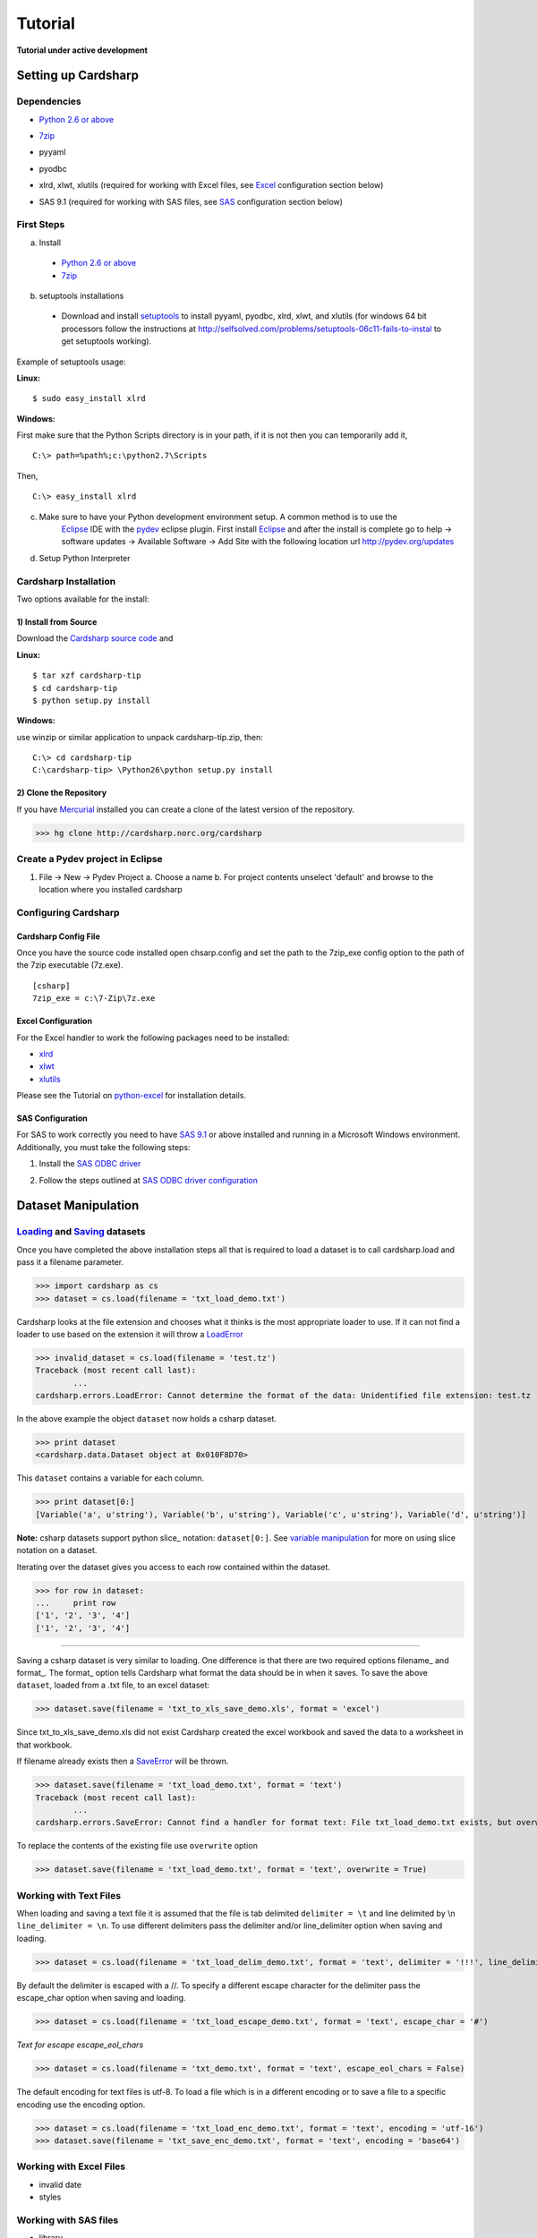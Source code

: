 Tutorial
========

**Tutorial under active development**

Setting up Cardsharp
--------------------

Dependencies
~~~~~~~~~~~~
- `Python 2.6 or above`_
- 7zip_
- pyyaml
- pyodbc
- xlrd, xlwt, xlutils (required for working with Excel files, see Excel_ configuration section below)
- SAS 9.1 (required for working with SAS files, see SAS_ configuration section below)

	.. _Python 2.6 or above: http://www.python.org/download/
	.. _7zip: http://www.7-zip.org/

First Steps
~~~~~~~~~~~
a. Install

  - `Python 2.6 or above`_
  - 7zip_

  .. _Python 2.6 or above: http://www.python.org/download/
  .. _7zip: http://www.7-zip.org/
  
b. setuptools installations

 - Download and install setuptools_ to install pyyaml, pyodbc, xlrd, xlwt, and xlutils (for windows 64 bit processors follow the 
   instructions at http://selfsolved.com/problems/setuptools-06c11-fails-to-instal to get setuptools working).

 .. _setuptools: http://pypi.python.org/pypi/setuptools
 
Example of setuptools usage:

**Linux:**
::
	$ sudo easy_install xlrd

**Windows:**

First make sure that the Python Scripts directory is in your path, if it is not then you can temporarily add it,
::
	C:\> path=%path%;c:\python2.7\Scripts
  
Then,
::
	C:\> easy_install xlrd

c. Make sure to have your Python development environment setup. A common method is to use the 
	 Eclipse_ IDE with the pydev_ eclipse plugin. First install Eclipse_ and after the install 
	 is complete go to help -> software updates -> Available Software -> Add Site with the following 
	 location url http://pydev.org/updates
	 
   .. _Eclipse: http://www.eclipse.org/downloads/
   .. _pydev: http://pydev.org/download.html
   
   
d. Setup Python Interpreter 
  
Cardsharp Installation
~~~~~~~~~~~~~~~~~~~~~~
Two options available for the install:

1) Install from Source
''''''''''''''''''''''
Download the `Cardsharp source code`_ and

**Linux:**
::
	$ tar xzf cardsharp-tip
	$ cd cardsharp-tip
	$ python setup.py install

.. _Cardsharp source code: http://bitbucket.org/catsclaw/cardsharp/downloads

**Windows:**

use winzip or similar application to unpack cardsharp-tip.zip, then:
::
	C:\> cd cardsharp-tip
	C:\cardsharp-tip> \Python26\python setup.py install

2) Clone the Repository
'''''''''''''''''''''''
If you have Mercurial_ installed you can create a clone of the latest version of the repository.

>>> hg clone http://cardsharp.norc.org/cardsharp

.. _Mercurial: http://mercurial.selenic.com/

Create a Pydev project in Eclipse
~~~~~~~~~~~~~~~~~~~~~~~~~~~~~~~~~~~
1) File -> New -> Pydev Project
   a. Choose a name
   b. For project contents unselect 'default' and browse to the location where you installed cardsharp

Configuring Cardsharp
~~~~~~~~~~~~~~~~~~~~~

Cardsharp Config File
'''''''''''''''''''''
Once you have the source code installed open chsarp.config and set the path to the 7zip_exe config option
to the path of the 7zip executable (7z.exe). 
::
	[csharp]
	7zip_exe = c:\7-Zip\7z.exe

.. _Excel:

Excel Configuration
'''''''''''''''''''
For the Excel handler to work the following packages need to be installed:

* `xlrd <http://pypi.python.org/pypi/xlrd>`_
* `xlwt <http://pypi.python.org/pypi/xlwt>`_
* `xlutils <http://pypi.python.org/pypi/xlutils>`_

Please see the Tutorial on python-excel_ for installation details.
	.. _python-excel: http://www.python-excel.org/

.. _SAS:

SAS Configuration
'''''''''''''''''
For SAS to work correctly you need to have `SAS 9.1`_ or above installed and running in a Microsoft Windows environment.
Additionally, you must take the following steps:

1. Install the `SAS ODBC driver`_
2. Follow the steps outlined at `SAS ODBC driver configuration`_

	.. _SAS 9.1: http://www.sas.com/
	.. _SAS ODBC driver: http://www.sas.com/apps/demosdownloads/92_SDL_sysdep.jsp?packageID=000606&jmpflag=N
	.. _SAS ODBC driver configuration: http://support.sas.com/techsup/technote/ts626.html
	
Dataset Manipulation
--------------------
Loading_ and Saving_ datasets
~~~~~~~~~~~~~~~~~~~~~~~~~~~~~
.. _Filename_ex:

Once you have completed the above installation steps all that is required to load a dataset is to call 
cardsharp.load and pass it a filename parameter.  

>>> import cardsharp as cs
>>> dataset = cs.load(filename = 'txt_load_demo.txt')

Cardsharp looks at the file extension and chooses what it thinks is the most appropriate loader to use. 
If it can not find a loader to use based on the extension it will throw a LoadError_

>>> invalid_dataset = cs.load(filename = 'test.tz')
Traceback (most recent call last):
	...
cardsharp.errors.LoadError: Cannot determine the format of the data: Unidentified file extension: test.tz  

.. _LoadError: ../modules/errors.html

In the above example the object ``dataset`` now holds a csharp dataset.

>>> print dataset
<cardsharp.data.Dataset object at 0x010F8D70>

This ``dataset`` contains a variable for each column.

>>> print dataset[0:]
[Variable('a', u'string'), Variable('b', u'string'), Variable('c', u'string'), Variable('d', u'string')]

**Note:** csharp datasets support python slice_ notation: ``dataset[0:]``. 
See `variable manipulation`_ for more on using slice notation on a dataset.

Iterating over the dataset gives you access to each row contained within the dataset.

>>> for row in dataset:
... 	print row
['1', '2', '3', '4']
['1', '2', '3', '4']

--------

.. _Saving:

Saving a csharp dataset is very similar to loading. One difference is that there are two required options 
filename_ and format_. The format_ option tells Cardsharp what format the data should be in when it saves. 
To save the above ``dataset``, loaded from a .txt file, to an excel dataset: 

>>> dataset.save(filename = 'txt_to_xls_save_demo.xls', format = 'excel')

Since txt_to_xls_save_demo.xls did not exist Cardsharp created the excel workbook and saved the data to a worksheet in that workbook.

If filename already exists then a SaveError_ will be thrown.

>>> dataset.save(filename = 'txt_load_demo.txt', format = 'text')
Traceback (most recent call last):
	...
cardsharp.errors.SaveError: Cannot find a handler for format text: File txt_load_demo.txt exists, but overwrite is not set

.. _SaveError: ../modules/errors.html

To replace the contents of the existing file use ``overwrite`` option

>>> dataset.save(filename = 'txt_load_demo.txt', format = 'text', overwrite = True)

Working with Text Files
~~~~~~~~~~~~~~~~~~~~~~~

.. _Delimiter_ex:

When loading and saving a text file it is assumed that the file is tab delimited ``delimiter = \t`` 
and line delimited by \\n ``line_delimiter = \n``. To use different delimiters pass the delimiter and/or 
line_delimiter option when saving and loading. 

>>> dataset = cs.load(filename = 'txt_load_delim_demo.txt', format = 'text', delimiter = '!!!', line_delimiter = '\n\n\n')

By default the delimiter is escaped with a //. To specify a different escape character for the delimiter 
pass the escape_char option when saving and loading.

>>> dataset = cs.load(filename = 'txt_load_escape_demo.txt', format = 'text', escape_char = '#')

*Text for escape escape_eol_chars*
 
>>> dataset = cs.load(filename = 'txt_demo.txt', format = 'text', escape_eol_chars = False)

The default encoding for text files is utf-8. To load a file which is in a different encoding or to save a
file to a specific encoding use the encoding option.

>>> dataset = cs.load(filename = 'txt_load_enc_demo.txt', format = 'text', encoding = 'utf-16')
>>> dataset.save(filename = 'txt_save_enc_demo.txt', format = 'text', encoding = 'base64')
 
Working with Excel Files
~~~~~~~~~~~~~~~~~~~~~~~~
* invalid date
* styles
 
Working with SAS files
~~~~~~~~~~~~~~~~~~~~~~
* library
	
Get Dataset Information
~~~~~~~~~~~~~~~~~~~~~~~
* list datasets
* get info

Creating a Dataset
~~~~~~~~~~~~~~~~~~
To create a new csharp dataset call Dataset and pass it a list of tuples (variable name, variable type)

>>> import cardsharp as cs
>>> ds1 = cs.Dataset([('a', 'string'), ('b', 'integer'), ('c', 'datetime')])
>>> ds1[0:]
[Variable(u'a', u'string'), Variable(u'b', u'integer'), Variable(u'c', u'datetime')]

Another method is to pass a list of variable names. When a (variable name, variable type) tuple is not provided
the variable type is defaulted to 'string'.

>>> ds = cs.Dataset(['a', 'b', 'c'])
>>> ds[0:]
[Variable(u'a', u'string'), Variable(u'b', u'string'), Variable(u'c', u'string')]

**Note:** Be careful when trying to create a dataset with only one variable. Since a string is an iterator 
passing a single string to dataset will result in creating a dataset with one variable for each character 
in the string

>>> ds = cs.Dataset('abc')
>>> ds[0:]
[Variable(u'a', u'string'), Variable(u'b', u'string'), Variable(u'c', u'string')]

>>> ds = cs.Dataset(('a','integer'))
>>> ds[0:]
[Variable(u'a', u'string'), Variable(u'integer', u'string')]

>>> ds = cs.Dataset([('a','integer'),])
>>> ds[0:]
[Variable(u'a', u'integer')]

Adding a row
~~~~~~~~~~~~
Once you have created a dataset you may want to fill it up with data. You can add a row to the dataset 
with the add_row method. Add_row takes a list of values and assigns them to the variables in the order they are supplied. 

>>> import cardsharp as cs
>>> ds = cs.Dataset(list ((x, 'integer') for x in map(chr, range(97, 117))))
>>> ds.add_row(range(20))
>>> ds.add_row(range(20))
>>> def print_row(ds): 
...     for row in ds: 
...         print row
>>> print_row(ds)
[0, 1, 2, 3, 4, 5, 6, 7, 8, 9, 10, 11, 12, 13, 14, 15, 16, 17, 18, 19]
[0, 1, 2, 3, 4, 5, 6, 7, 8, 9, 10, 11, 12, 13, 14, 15, 16, 17, 18, 19]

If your list of values is less then the number of variables None will be assigned to the variables that have missing values.

>>> ds.add_row(range(18))
>>> print_row(ds)
[0, 1, 2, 3, 4, 5, 6, 7, 8, 9, 10, 11, 12, 13, 14, 15, 16, 17, 18, 19]
[0, 1, 2, 3, 4, 5, 6, 7, 8, 9, 10, 11, 12, 13, 14, 15, 16, 17, 18, 19]
[0, 1, 2, 3, 4, 5, 6, 7, 8, 9, 10, 11, 12, 13, 14, 15, 16, 17, None, None]

If you supply more values than variables a FormatError will be thrown.

>>> ds.add_row(range(21))
Traceback (most recent call last):
	...
cardsharp.errors.FormatError: Cannot store u'b' in Format('integer')

Dropping a row
~~~~~~~~~~~~~~

>>> import cardsharp as cs
>>> ds = cs.Dataset('abc')
>>> ds.add_row('abc')
>>> ds.add_row('abc')
>>> ds[0:]
['a', 'b', 'c']
['a', 'b', 'c']
>>> for row in ds:
... 	row.delete()
>>> ds.add_row('def')
>>> for row in ds:
... 	print row
['d', 'e', 'f']


Waiting
~~~~~~~

Cardsharp:
cs.wait()

Dataset:
dataset.wait()

>>> import cardsharp as cs
>>> ds = cs.Dataset('abc')
>>> for x in range(1000):
... 	ds.add_row('abc')
>>> ds.save(filename = 'wait_demo.txt', format = 'text')
>>> ds1 = ds.load(filename = 'wait_demo.txt', format = 'text')

Tells Cardsharp to wait until no active marks before continuing
>>> ds.save(filename = 'wait_demo.txt', format = 'text')
>>> cs.wait()
>>> ds1 = ds.load(filename = 'wait_demo.txt', format = 'text')

Tells Cardsharp to wait until no active marks on ds before continuing 
>>> ds.save(filename = 'wait_demo.txt', format = 'text')
>>> ds.wait()
>>> ds1 = ds.load(filename = 'wait_demo.txt', format = 'text')



Options
~~~~~~~
Cardsharp supports the following load and save options.

filename_ : All : Required
	Name of the file you are trying to save to or load from

format_ : All : Required
	The format of the dataset you are trying to save or load
	
+-----------------------+------------+-------------------+
| Load/Save Paramerter  | Applies To |      Example      |
+-----------------------+------------+-------------------+
| filename_             |    All     | Filename_ex_      |
+-----------------------+------------+-------------------+
| format_               |    All     | Format_ex_        |
+-----------------------+------------+-------------------+
| handler_              |    All     | Handler_ex_       |
+-----------------------+------------+-------------------+
| dataset_              |    All     | Dataset_ex_       |
+-----------------------+------------+-------------------+
| limit_                |    All     | Limit_ex_         |
+-----------------------+------------+-------------------+
| sample_               |    All     | Sample_ex_        |
+-----------------------+------------+-------------------+
| skip_                 |    All     | Skip_ex_          |
+-----------------------+------------+-------------------+
| rename_     ????      |    All     | Rename_ex_        |
+-----------------------+------------+-------------------+
| delimiter_            |    Text    | Delimiter_ex_     |
+-----------------------+------------+-------------------+
| line_delimiter_       |    Text    | Line_delim_ex_    |
+-----------------------+------------+-------------------+
| escape_char_          |    Text    | Escape_char_ex_   |
+-----------------------+------------+-------------------+
| escape_eol_chars_     |    Text    | Esc_eol_chrs_ex_  |
+-----------------------+------------+-------------------+
| encoding_             |    Text    | Encoding_ex_      |
+-----------------------+------------+-------------------+
| invalid_date_         |   Excel    | Invalid_date_ex_  | 
+-----------------------+------------+-------------------+
| styles_               |   Excel    | Styles_ex_        |
+-----------------------+------------+-------------------+
| library_              |    SAS     | Library_ex_       |
+-----------------------+------------+-------------------+

.. _Loading: 

.. _Format_ex:
	
To specify which format Cardsharp should use to load the file as pass in a format parameter, this will 
also help determine the handler that Cardsharp should use.

>>> dataset = cs.load(filename = 'txt_demo.txt', format = 'text')
	
.. _Handler_ex:

While there currently are none, Cardsharp supports multiple loaders for a given file format, to force 
Cardsharp to use a specific loader use the handler_ parameter.

>>> dataset = cs.load(filename = 'txt_demo.txt', format = 'text', handler = 'cardsharp.loaders.text')

.. _Dataset_ex: 

>>> d1 = cs.load(filename = 'excel_demo.txt', format = 'excel' dataset = 'Sheet1')
>>> d2 = cs.load(filename = 'excel_demo.txt', format = 'excel' dataset = 'Sheet2')

.. _Limit_ex:

Limit: To limit the dataset to a certain number of rows pass the number of rows you want included 
to the limit parameter. Cardsharp will load limit number of rows starting at row 0. 
Below example limits the dataset to the first two rows. 

>>> dataset = cs.load(filename = 'txt_demo.txt', format = 'text', limit = 2)

.. _Sample_ex:

Sample: To get a sample of the dataset pass in the sample parameter, 0 < valid_range <= 1. 
The sample paramet make every row have an x chance to be loaded where x = sample. In the below example 
each row will have a 50% chance to be loaded.
 
>>> dataset = cs.load(filename = 'txt_demo.txt', format = 'text', sample = .5)

.. _Skip_ex:

Skip: To skip rows when loading pass the number of rows you want to skip to the skip parameter. 
Below example skips the first three rows in the dataset.

>>> dataset = cs.load(filename = 'txt_demo.txt', format = 'text', skip = 3)

.. _rename:

Rename: Internal function?

Variable Manipulation
---------------------
Add Variables
~~~~~~~~~~~~~

Drop Variables
~~~~~~~~~~~~~~
>>> import cardsharp as cs
>>> ds = cs.Dataset(list ((x, 'integer') for x in map(chr, range(97, 117))))
>>> ds.add_row(range(20))
>>> ds.add_row(range(20))
>>> for row in ds: print row
[0, 1, 2, 3, 4, 5, 6, 7, 8, 9, 10, 11, 12, 13, 14, 15, 16, 17, 18, 19]
[0, 1, 2, 3, 4, 5, 6, 7, 8, 9, 10, 11, 12, 13, 14, 15, 16, 17, 18, 19]

remove an individual column from the dataset by directly calling the variable's integer index

>>> del ds[0]
>>> del ds[-1]
>>> for row in ds: print row
[1, 2, 3, 4, 5, 6, 7, 8, 9, 10, 11, 12, 13, 14, 15, 16, 17, 18]
[1, 2, 3, 4, 5, 6, 7, 8, 9, 10, 11, 12, 13, 14, 15, 16, 17, 18]

remove ranges of columns with slice notation using variable index

>>> del ds[-4:]
>>> for row in ds: print row
[1, 2, 3, 4, 5, 6, 7, 8, 9, 10, 11, 12, 13, 14]
[1, 2, 3, 4, 5, 6, 7, 8, 9, 10, 11, 12, 13, 14]

using variable names in slice: remove ranges of columns

>>> del ds['b':'d']
>>> for row in ds: print row
[3, 4, 5, 6, 7, 8, 9, 10, 11, 12, 13, 14]
[3, 4, 5, 6, 7, 8, 9, 10, 11, 12, 13, 14]

remove columns with extended slice step argument

>>> del ds[::-3]
>>> for row in ds: print row
[3, 4, 6, 7, 9, 10, 12, 13]
[3, 4, 6, 7, 9, 10, 12, 13]
	
Set Variable Values
~~~~~~~~~~~~~~~~~~~
>>> import cardsharp as cs
>>> ds = cs.Dataset(list ((x, 'integer') for x in map(chr, range(97, 117))))
>>> ds.add_row(range(20))
>>> ds.add_row(range(20))
>>> def print_row(ds): 
...     for row in ds: 
...         print row
>>> print_row(ds)
[0, 1, 2, 3, 4, 5, 6, 7, 8, 9, 10, 11, 12, 13, 14, 15, 16, 17, 18, 19]
[0, 1, 2, 3, 4, 5, 6, 7, 8, 9, 10, 11, 12, 13, 14, 15, 16, 17, 18, 19]

assign values to individual columns in the dataset by assigning to the variable's integer index 

>>> for row in ds: 
...     ds[0] = 100
>>> print_row(ds)
[100, 1, 2, 3, 4, 5, 6, 7, 8, 9, 10, 11, 12, 13, 14, 15, 16, 17, 18, 19]
[100, 1, 2, 3, 4, 5, 6, 7, 8, 9, 10, 11, 12, 13, 14, 15, 16, 17, 18, 19]

assign values to ranges of columns with slice notation using variable index

>>> for row in ds: 
...     ds[14:] = 0
>>> print_row(ds)
[100, 1, 2, 3, 4, 5, 6, 7, 8, 9, 10, 11, 12, 13, 0, 0, 0, 0, 0, 0]
[100, 1, 2, 3, 4, 5, 6, 7, 8, 9, 10, 11, 12, 13, 0, 0, 0, 0, 0, 0]

assign values to ranges of columns with slice notation using variable names

>>> for row in ds: 
...     ds['k':'o'] = 1
>>> print_row(ds)
[100, 1, 2, 3, 4, 5, 6, 7, 8, 9, 1, 1, 1, 1, 0, 0, 0, 0, 0, 0]
[100, 1, 2, 3, 4, 5, 6, 7, 8, 9, 1, 1, 1, 1, 0, 0, 0, 0, 0, 0]

assign values to columns with extended slice step argument

>>> x = 20
>>> for row, x in zip(ds, range(20)): 
...     ds[::2] = 50
>>> print_row(ds)
[50, 1, 50, 3, 50, 5, 50, 7, 50, 9, 50, 1, 50, 1, 50, 0, 50, 0, 50, 0]
[50, 1, 50, 3, 50, 5, 50, 7, 50, 9, 50, 1, 50, 1, 50, 0, 50, 0, 50, 0]
	

Converting Variables
~~~~~~~~~~~~~~~~~~~~
Covert all the values of a specific variable:

>>> import cardsharp as cs
>>> ds = cs.Dataset(('int_var', 'integer'), ('float_var', 'float'))
>>> ds.add_row(1, 1.1)
>>> ds.add_row(2, 2.2)
>>> ds['int_var'].convert('string')
>>> for row in ds:
... 	print row
[u'1', 1.1]
[u'2', 2.2]

If the conversion is not supported you get an FormatError

>>> ds['float_var'].convert('datetime')
Traceback (most recent call last):
	...
cardsharp.errors.FormatError: Cannot automatically convert from float to datetime

See convert_ for list of all avaialable conversions.

.. _convert: ../modules/convert.html